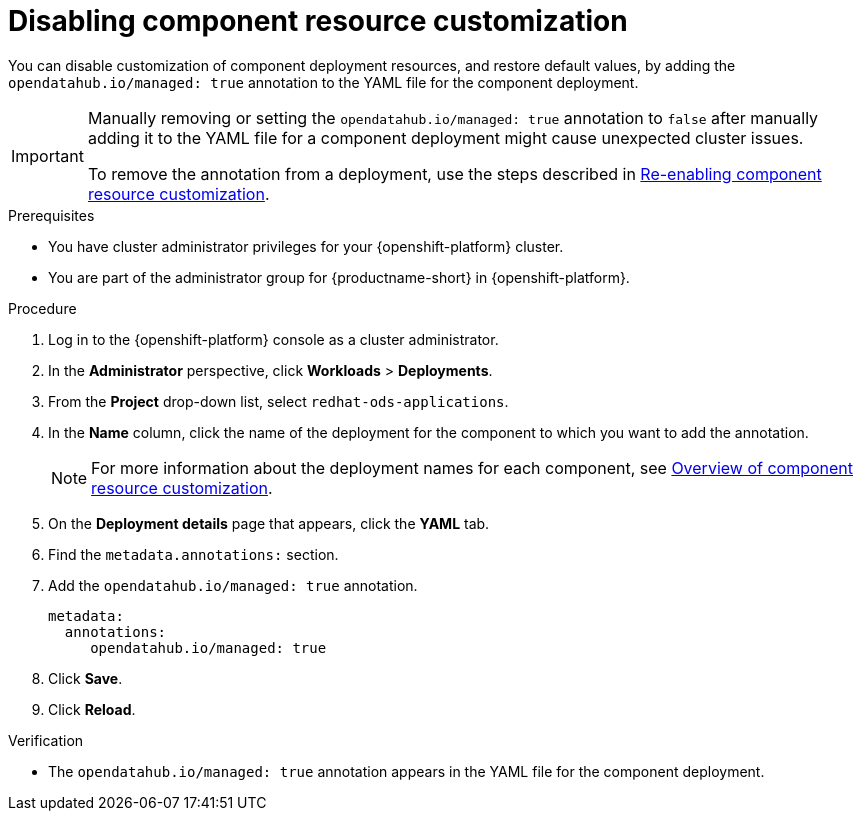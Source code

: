 :_module-type: PROCEDURE

[id="disabling-component-resource-customization_{context}"]
= Disabling component resource customization

[role='_abstract']
You can disable customization of component deployment resources, and restore default  values, by adding the `opendatahub.io/managed: true` annotation to the YAML file for the component deployment.

[IMPORTANT]
====
Manually removing or setting the `opendatahub.io/managed: true` annotation to `false` after manually adding it to the YAML file for a component deployment might cause unexpected cluster issues. 

ifdef::upstream[]
To remove the annotation from a deployment, use the steps described in link:{odhdocshome}/managing-resources/#reenabling-component-resource-customization_custom-resource[Re-enabling component resource customization].
endif::[]
ifndef::upstream[]
To remove the annotation from a deployment, use the steps described in link:{rhoaidocshome}{default-format-url}/customizing-component-deployment-resources/reenabling-component-resource-customization_custom-resource[Re-enabling component resource customization].
endif::[]
====

.Prerequisites
* You have cluster administrator privileges for your {openshift-platform} cluster.
* You are part of the administrator group for {productname-short} in {openshift-platform}.

.Procedure
. Log in to the {openshift-platform} console as a cluster administrator.
. In the *Administrator* perspective, click *Workloads* > *Deployments*.
ifdef::upstream[]
. From the *Project* drop-down list, select `opendatahub`.
. In the *Name* column, click the name of the deployment for the component to which you want to add the annotation.
+
[NOTE]
====
For more information about the deployment names for each component, see link:{odhdocshome}/managing-resources/#overview-of-component-resource-customization_custom-resource[Overview of component resource customization].
====
endif::[]
ifndef::upstream[]
. From the *Project* drop-down list, select `redhat-ods-applications`.
. In the *Name* column, click the name of the deployment for the component to which you want to add the annotation.
+
[NOTE]
====
For more information about the deployment names for each component, see link:{rhoaidocshome}{default-format-url}/customizing-component-deployment-resources/overview-of-component-resource-customization_custom-resource[Overview of component resource customization].
====
endif::[]
. On the *Deployment details* page that appears, click the *YAML* tab.
. Find the `metadata.annotations:` section.
. Add the `opendatahub.io/managed: true` annotation.
+
[source]
----
metadata:
  annotations:
     opendatahub.io/managed: true
----
. Click *Save*.
. Click *Reload*.

.Verification
* The `opendatahub.io/managed: true` annotation appears in the YAML file for the component deployment.

//[role='_additional-resources']
//.Additional resources